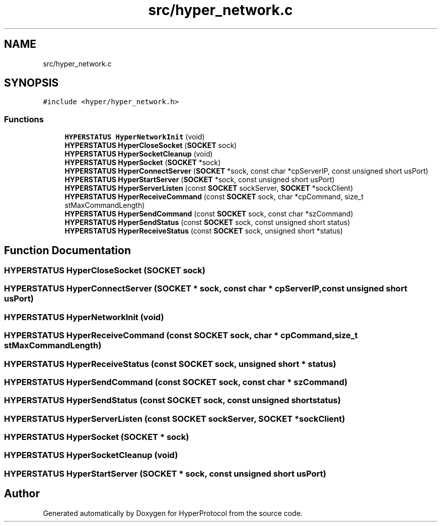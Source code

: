 .TH "src/hyper_network.c" 3 "Wed Dec 9 2020" "HyperProtocol" \" -*- nroff -*-
.ad l
.nh
.SH NAME
src/hyper_network.c
.SH SYNOPSIS
.br
.PP
\fC#include <hyper/hyper_network\&.h>\fP
.br

.SS "Functions"

.in +1c
.ti -1c
.RI "\fBHYPERSTATUS\fP \fBHyperNetworkInit\fP (void)"
.br
.ti -1c
.RI "\fBHYPERSTATUS\fP \fBHyperCloseSocket\fP (\fBSOCKET\fP sock)"
.br
.ti -1c
.RI "\fBHYPERSTATUS\fP \fBHyperSocketCleanup\fP (void)"
.br
.ti -1c
.RI "\fBHYPERSTATUS\fP \fBHyperSocket\fP (\fBSOCKET\fP *sock)"
.br
.ti -1c
.RI "\fBHYPERSTATUS\fP \fBHyperConnectServer\fP (\fBSOCKET\fP *sock, const char *cpServerIP, const unsigned short usPort)"
.br
.ti -1c
.RI "\fBHYPERSTATUS\fP \fBHyperStartServer\fP (\fBSOCKET\fP *sock, const unsigned short usPort)"
.br
.ti -1c
.RI "\fBHYPERSTATUS\fP \fBHyperServerListen\fP (const \fBSOCKET\fP sockServer, \fBSOCKET\fP *sockClient)"
.br
.ti -1c
.RI "\fBHYPERSTATUS\fP \fBHyperReceiveCommand\fP (const \fBSOCKET\fP sock, char *cpCommand, size_t stMaxCommandLength)"
.br
.ti -1c
.RI "\fBHYPERSTATUS\fP \fBHyperSendCommand\fP (const \fBSOCKET\fP sock, const char *szCommand)"
.br
.ti -1c
.RI "\fBHYPERSTATUS\fP \fBHyperSendStatus\fP (const \fBSOCKET\fP sock, const unsigned short status)"
.br
.ti -1c
.RI "\fBHYPERSTATUS\fP \fBHyperReceiveStatus\fP (const \fBSOCKET\fP sock, unsigned short *status)"
.br
.in -1c
.SH "Function Documentation"
.PP 
.SS "\fBHYPERSTATUS\fP HyperCloseSocket (\fBSOCKET\fP sock)"

.SS "\fBHYPERSTATUS\fP HyperConnectServer (\fBSOCKET\fP * sock, const char * cpServerIP, const unsigned short usPort)"

.SS "\fBHYPERSTATUS\fP HyperNetworkInit (void)"

.SS "\fBHYPERSTATUS\fP HyperReceiveCommand (const \fBSOCKET\fP sock, char * cpCommand, size_t stMaxCommandLength)"

.SS "\fBHYPERSTATUS\fP HyperReceiveStatus (const \fBSOCKET\fP sock, unsigned short * status)"

.SS "\fBHYPERSTATUS\fP HyperSendCommand (const \fBSOCKET\fP sock, const char * szCommand)"

.SS "\fBHYPERSTATUS\fP HyperSendStatus (const \fBSOCKET\fP sock, const unsigned short status)"

.SS "\fBHYPERSTATUS\fP HyperServerListen (const \fBSOCKET\fP sockServer, \fBSOCKET\fP * sockClient)"

.SS "\fBHYPERSTATUS\fP HyperSocket (\fBSOCKET\fP * sock)"

.SS "\fBHYPERSTATUS\fP HyperSocketCleanup (void)"

.SS "\fBHYPERSTATUS\fP HyperStartServer (\fBSOCKET\fP * sock, const unsigned short usPort)"

.SH "Author"
.PP 
Generated automatically by Doxygen for HyperProtocol from the source code\&.
